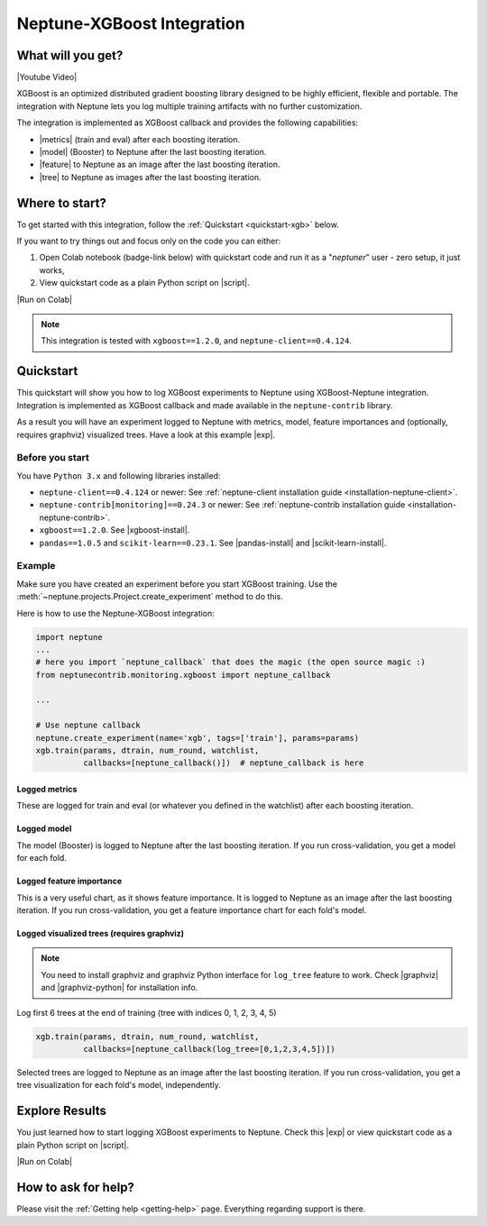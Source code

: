 .. _integrations-xgboost:

Neptune-XGBoost Integration
===========================

What will you get?
------------------
|Youtube Video|

XGBoost is an optimized distributed gradient boosting library designed to be highly efficient, flexible and portable. The integration with Neptune lets you log multiple training artifacts with no further customization.

.. image:: ../_static/images/integrations/xgboost_0.png
   :target: ../_static/images/integrations/xgboost_0.png
   :alt: XGBoost overview

The integration is implemented as XGBoost callback and provides the following capabilities:

* |metrics| (train and eval) after each boosting iteration.
* |model| (Booster) to Neptune after the last boosting iteration.
* |feature| to Neptune as an image after the last boosting iteration.
* |tree| to Neptune as images after the last boosting iteration.

Where to start?
---------------
To get started with this integration, follow the :ref:`Quickstart <quickstart-xgb>` below.

If you want to try things out and focus only on the code you can either:

#. Open Colab notebook (badge-link below) with quickstart code and run it as a "`neptuner`" user - zero setup, it just works,
#. View quickstart code as a plain Python script on |script|.

|Run on Colab|

.. note::

    This integration is tested with ``xgboost==1.2.0``, and ``neptune-client==0.4.124``.

.. _quickstart-xgb:

Quickstart
----------
This quickstart will show you how to log XGBoost experiments to Neptune using XGBoost-Neptune integration.
Integration is implemented as XGBoost callback and made available in the ``neptune-contrib`` library.

As a result you will have an experiment logged to Neptune with metrics, model,
feature importances and (optionally, requires graphviz) visualized trees.
Have a look at this example |exp|.

Before you start
^^^^^^^^^^^^^^^^
You have ``Python 3.x`` and following libraries installed:

* ``neptune-client==0.4.124`` or newer: See :ref:`neptune-client installation guide <installation-neptune-client>`.
* ``neptune-contrib[monitoring]==0.24.3`` or newer: See :ref:`neptune-contrib installation guide <installation-neptune-contrib>`.
* ``xgboost==1.2.0``. See |xgboost-install|.
* ``pandas==1.0.5`` and ``scikit-learn==0.23.1``. See |pandas-install| and |scikit-learn-install|.

Example
^^^^^^^
Make sure you have created an experiment before you start XGBoost training. Use the :meth:`~neptune.projects.Project.create_experiment` method to do this.

Here is how to use the Neptune-XGBoost integration:

.. code-block:: python3

    import neptune
    ...
    # here you import `neptune_callback` that does the magic (the open source magic :)
    from neptunecontrib.monitoring.xgboost import neptune_callback

    ...

    # Use neptune callback
    neptune.create_experiment(name='xgb', tags=['train'], params=params)
    xgb.train(params, dtrain, num_round, watchlist,
              callbacks=[neptune_callback()])  # neptune_callback is here

Logged metrics
""""""""""""""
These are logged for train and eval (or whatever you defined in the watchlist) after each boosting iteration.

.. image:: ../_static/images/integrations/xgboost_metrics.png
   :target: ../_static/images/integrations/xgboost_metrics.png
   :alt: XGBoost overview

Logged model
""""""""""""
The model (Booster) is logged to Neptune after the last boosting iteration. If you run cross-validation, you get a model for each fold.

.. image:: ../_static/images/integrations/xgboost_model.png
   :target: ../_static/images/integrations/xgboost_model.png
   :alt: XGBoost overview

Logged feature importance
"""""""""""""""""""""""""
This is a very useful chart, as it shows feature importance. It is logged to Neptune as an image after the last boosting iteration. If you run cross-validation, you get a feature importance chart for each fold's model.

.. image:: ../_static/images/integrations/xgboost_importance.png
   :target: ../_static/images/integrations/xgboost_importance.png
   :alt: XGBoost overview

Logged visualized trees (requires graphviz)
"""""""""""""""""""""""""""""""""""""""""""
.. note::

    You need to install graphviz and graphviz Python interface for ``log_tree`` feature to work.
    Check |graphviz| and |graphviz-python| for installation info.

Log first 6 trees at the end of training (tree with indices 0, 1, 2, 3, 4, 5)

.. code-block:: python3

    xgb.train(params, dtrain, num_round, watchlist,
              callbacks=[neptune_callback(log_tree=[0,1,2,3,4,5])])

Selected trees are logged to Neptune as an image after the last boosting iteration. If you run cross-validation, you get a tree visualization for each fold's model, independently.

.. image:: ../_static/images/integrations/xgboost_trees.png
   :target: ../_static/images/integrations/xgboost_trees.png
   :alt: XGBoost overview

Explore Results
---------------
You just learned how to start logging XGBoost experiments to Neptune. Check this |exp| or view quickstart code as a plain Python script on |script|.

|Run on Colab|

.. image:: ../_static/images/integrations/xgboost_0.png
   :target: ../_static/images/integrations/xgboost_0.png
   :alt: XGBoost overview

How to ask for help?
--------------------
Please visit the :ref:`Getting help <getting-help>` page. Everything regarding support is there.


.. External links

.. |Neptune| raw:: html

    <a href="https://neptune.ai/" target="_blank">Neptune</a>

.. |metrics| raw:: html

    <a href="https://ui.neptune.ai/o/shared/org/XGBoost-integration/e/XGB-42/charts" target="_blank">Log metrics</a>

.. |model| raw:: html

    <a href="https://ui.neptune.ai/o/shared/org/XGBoost-integration/e/XGB-42/artifacts" target="_blank">Log model</a>

.. |feature| raw:: html

    <a href="https://ui.neptune.ai/api/leaderboard/v1/images/b15cefdc-7272-4ad8-85a9-2859c3841f6c/d53b5bb7-d75f-4d7c-bc6c-f878e66ef37f/15414e28-dde2-4c30-8dd9-4fbb2f71f22a.PNG" target="_blank">Log feature importance</a>

.. |tree| raw:: html

    <a href="https://ui.neptune.ai/api/leaderboard/v1/images/b15cefdc-7272-4ad8-85a9-2859c3841f6c/94dcef8f-b0a4-42a9-86df-4ea325757283/95b8c689-a2c5-47d6-bd17-4155dae1b189.PNG" target="_blank">Log visualized trees</a>

.. |github-project| raw:: html

    <a href="https://github.com/neptune-ai/neptune-contrib/blob/master/neptunecontrib/monitoring/xgboost_monitor.py" target="_blank">GitHub</a>

.. |neptune-project| raw:: html

    <a href="https://ui.neptune.ai/o/shared/org/XGBoost-integration/experiments" target="_blank">XGBoost-integration</a>

.. |xgboost-integration-demo| raw:: html

    <a href="https://ui.neptune.ai/shared/XGBoost-integration/n/demo-notebooks-code-8f65f556-37b8-48d9-b8e0-bde6286c749d/e6c0e2a0-994b-46ff-bb4b-ba615ff46d04" target="_blank">xgboost-integration-demo</a>

.. |exp| raw:: html

    <a href="https://ui.neptune.ai/o/shared/org/XGBoost-integration/e/XGB-41/charts" target="_blank">experiment</a>


.. |Youtube Video| raw:: html

    <iframe width="720" height="420" src="https://www.youtube.com/embed/xc5gsJvf5Wo" frameborder="0" allow="accelerometer; autoplay; encrypted-media; gyroscope; picture-in-picture" allowfullscreen></iframe>

.. |script| raw:: html

    <a href="https://github.com/neptune-ai/neptune-examples/blob/master/integrations/xgboost/docs/Neptune-XGBoost.py" target="_blank">GitHub</a>

.. |Run on Colab| raw:: html

    <a href="https://colab.research.google.com//github/neptune-ai/neptune-examples/blob/master/integrations/xgboost/docs/Neptune-XGBoost.ipynb" target="_blank">
        <img width="200" height="200"src="https://colab.research.google.com/assets/colab-badge.svg"></img>
    </a>

.. |xgboost-install| raw:: html

    <a href="https://xgboost.readthedocs.io/en/latest/python/python_intro.html" target="_blank">XGBoost installation guide</a>

.. |scikit-learn-install| raw:: html

    <a href="https://scikit-learn.org/stable/install.html" target="_blank">scikit-learn installation guide</a>

.. |pandas-install| raw:: html

    <a href="https://pandas.pydata.org/pandas-docs/stable/getting_started/install.html" target="_blank">pandas installation guide</a>

.. |graphviz| raw:: html

    <a href="https://graphviz.org/download/" target="_blank">Graphviz</a>

.. |graphviz-python| raw:: html

    <a href="https://graphviz.readthedocs.io/en/stable/manual.html#installation" target="_blank">Graphviz Python interface</a>
